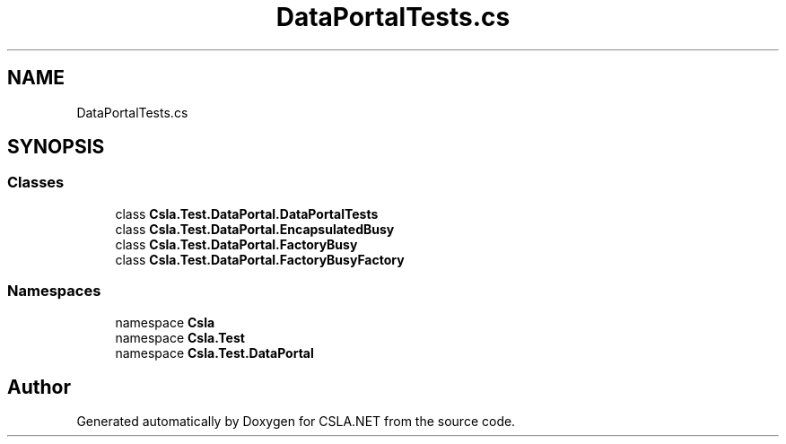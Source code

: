 .TH "DataPortalTests.cs" 3 "Wed Jul 21 2021" "Version 5.4.2" "CSLA.NET" \" -*- nroff -*-
.ad l
.nh
.SH NAME
DataPortalTests.cs
.SH SYNOPSIS
.br
.PP
.SS "Classes"

.in +1c
.ti -1c
.RI "class \fBCsla\&.Test\&.DataPortal\&.DataPortalTests\fP"
.br
.ti -1c
.RI "class \fBCsla\&.Test\&.DataPortal\&.EncapsulatedBusy\fP"
.br
.ti -1c
.RI "class \fBCsla\&.Test\&.DataPortal\&.FactoryBusy\fP"
.br
.ti -1c
.RI "class \fBCsla\&.Test\&.DataPortal\&.FactoryBusyFactory\fP"
.br
.in -1c
.SS "Namespaces"

.in +1c
.ti -1c
.RI "namespace \fBCsla\fP"
.br
.ti -1c
.RI "namespace \fBCsla\&.Test\fP"
.br
.ti -1c
.RI "namespace \fBCsla\&.Test\&.DataPortal\fP"
.br
.in -1c
.SH "Author"
.PP 
Generated automatically by Doxygen for CSLA\&.NET from the source code\&.
